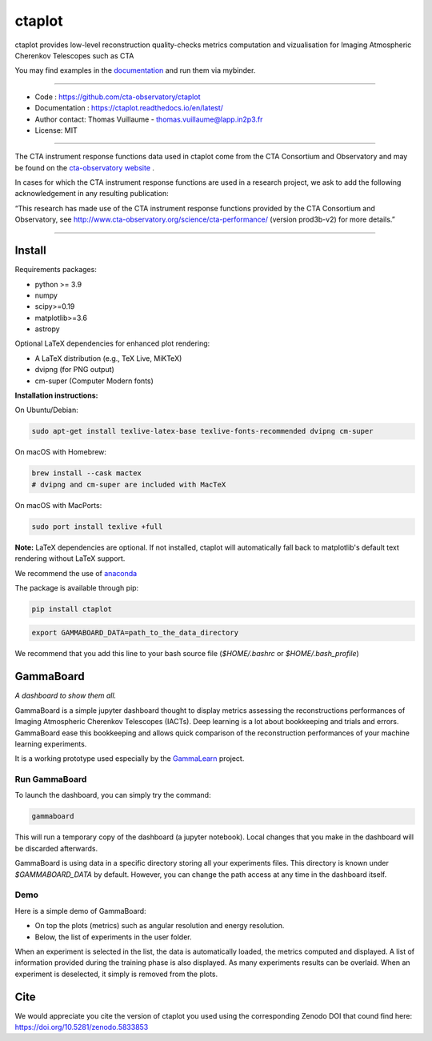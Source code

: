 =======
ctaplot
=======

ctaplot provides low-level reconstruction quality-checks metrics computation and vizualisation for Imaging Atmospheric Cherenkov Telescopes such as CTA

.. image:: https://travis-ci.org/cta-observatory/ctaplot.svg?branch=master
    :target: https://travis-ci.org/cta-observatory/ctaplot
    :alt: Travis CI

.. image:: https://readthedocs.org/projects/ctaplot/badge/?version=latest
   :target: https://ctaplot.readthedocs.io/en/latest/?badge=latest
   :alt: Documentation Status
    
.. image:: https://img.shields.io/badge/license-MIT-blue.svg
   :target: https://opensource.org/licenses/MIT
   :alt: License: MIT

.. image:: https://mybinder.org/badge_logo.svg
 :target: https://mybinder.org/v2/gh/cta-observatory/ctaplot/master?filepath=examples%2Fnotebooks
 
.. image:: https://zenodo.org/badge/DOI/10.5281/zenodo.5833854.svg
  :target: https://doi.org/10.5281/zenodo.5833853


You may find examples in the `documentation <https://ctaplot.readthedocs.io/en/latest/>`_ and run them via mybinder.


----


* Code : https://github.com/cta-observatory/ctaplot
* Documentation : https://ctaplot.readthedocs.io/en/latest/
* Author contact: Thomas Vuillaume - thomas.vuillaume@lapp.in2p3.fr
* License: MIT

----

The CTA instrument response functions data used in ctaplot come from the CTA Consortium and Observatory and may be found on the `cta-observatory website <http://www.cta-observatory.org/science/cta-performance/>`_ .

In cases for which the CTA instrument response functions are used in a research project, we ask to add the following acknowledgement in any resulting publication:    

“This research has made use of the CTA instrument response functions provided by the CTA Consortium and Observatory, see http://www.cta-observatory.org/science/cta-performance/ (version prod3b-v2) for more details.”

----


Install
=======


Requirements packages:

* python >= 3.9
* numpy  
* scipy>=0.19    
* matplotlib>=3.6
* astropy

Optional LaTeX dependencies for enhanced plot rendering:

* A LaTeX distribution (e.g., TeX Live, MiKTeX)
* dvipng (for PNG output)
* cm-super (Computer Modern fonts)

**Installation instructions:**

On Ubuntu/Debian:

.. code-block:: bash

   sudo apt-get install texlive-latex-base texlive-fonts-recommended dvipng cm-super

On macOS with Homebrew:

.. code-block:: bash

   brew install --cask mactex
   # dvipng and cm-super are included with MacTeX

On macOS with MacPorts:

.. code-block:: bash

   sudo port install texlive +full

**Note:** LaTeX dependencies are optional. If not installed, ctaplot will automatically 
fall back to matplotlib's default text rendering without LaTeX support.

We recommend the use of `anaconda <https://www.anaconda.com>`_

The package is available through pip:

.. code-block:: bash

   pip install ctaplot


.. code-block:: bash

    export GAMMABOARD_DATA=path_to_the_data_directory


We recommend that you add this line to your bash source file (`$HOME/.bashrc` or `$HOME/.bash_profile`)



GammaBoard
==========

*A dashboard to show them all.*


GammaBoard is a simple jupyter dashboard thought to display metrics assessing the reconstructions performances of
Imaging Atmospheric Cherenkov Telescopes (IACTs).
Deep learning is a lot about bookkeeping and trials and errors. GammaBoard ease this bookkeeping and allows quick
comparison of the reconstruction performances of your machine learning experiments.

It is a working prototype used especially by the `GammaLearn <https://purl.org/gammalearn>`_ project.


Run GammaBoard
--------------

To launch the dashboard, you can simply try the command:

.. code-block:: bash

    gammaboard

This will run a temporary copy of the dashboard (a jupyter notebook).
Local changes that you make in the dashboard will be discarded afterwards.

GammaBoard is using data in a specific directory storing all your experiments files.
This directory is known under `$GAMMABOARD_DATA` by default.
However, you can change the path access at any time in the dashboard itself.

Demo
----

Here is a simple demo of GammaBoard:  

* On top the plots (metrics) such as angular resolution and energy resolution.
* Below, the list of experiments in the user folder.

When an experiment is selected in the list, the data is automatically loaded, the metrics computed and displayed.
A list of information provided during the training phase is also displayed.
As many experiments results can be overlaid.
When an experiment is deselected, it simply is removed from the plots.


.. image:: share/gammaboard.gif
   :alt: gammaboard_demo


Cite
====

We would appreciate you cite the version of ctaplot you used using the corresponding Zenodo DOI that cound find here: https://doi.org/10.5281/zenodo.5833853
